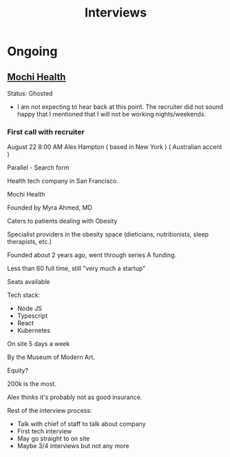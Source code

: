 #+title: Interviews
#+description: A log of interviews I have done

* Ongoing
** [[https://joinmochi.com/][Mochi Health]]
Status: Ghosted
- I am not expecting to hear back at this point. The recruiter did not sound happy that I mentioned that I will not be working nights/weekends.

*** First call with recruiter
August 22 8:00 AM
Alex Hampton
( based in New York )
( Australian accent )

Parallel - Search form

Health tech company in San Francisco.

Mochi Health

Founded by Myra Ahmed, MD

Caters to patients dealing with Obesity

Specialist providers in the obesity space (dieticians, nutritionists, sleep therapists, etc.)

Founded about 2 years ago, went through series A funding.

Less than 60 full time, still "very much a startup"

Seats available

Tech stack:
- Node JS
- Typescript
- React
- Kubernetes

On site 5 days a week

By the Museum of Modern Art.

Equity?

200k is the most.

Alex thinks it's probably not as good insurance.

Rest of the interview process:
- Talk with chief of staff to talk about company
- First tech interview
- May go straight to on site
- Maybe 3/4 interviews but not any more
